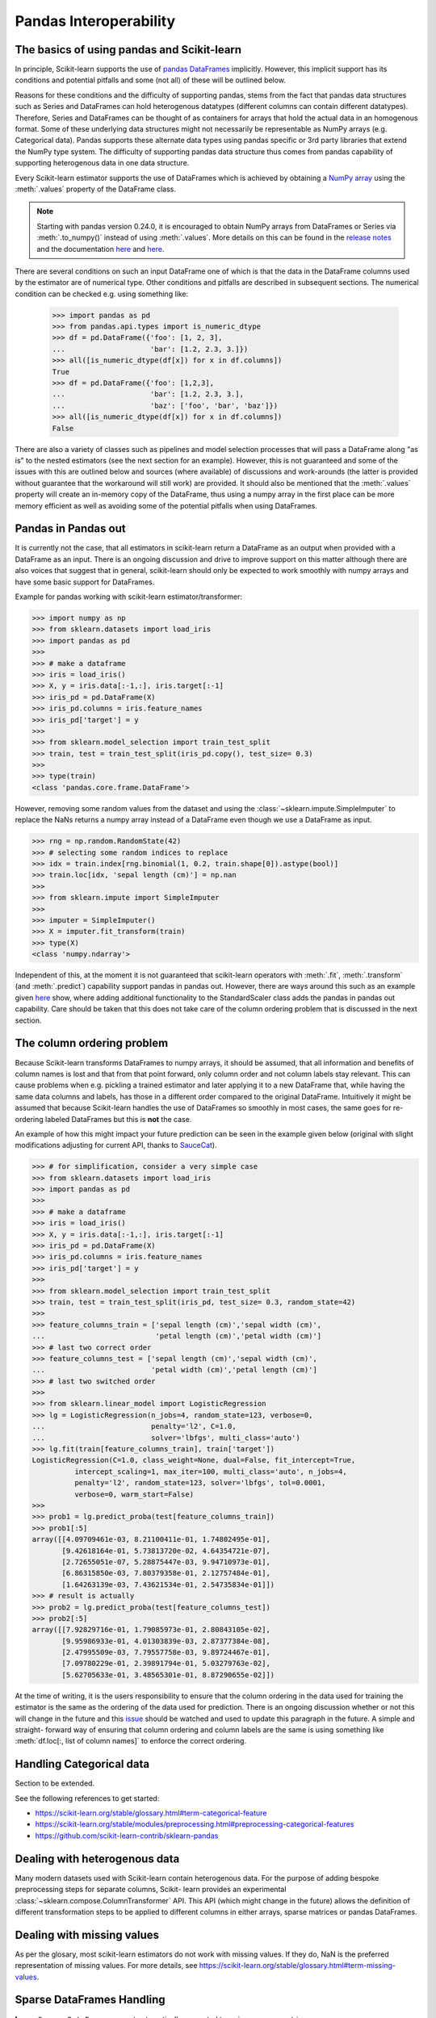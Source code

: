 
.. _pandas:

=======================
Pandas Interoperability
=======================

The basics of using pandas and Scikit-learn
==================================================================

In principle, Scikit-learn supports the use of
`pandas DataFrames <http://pandas.pydata.org/pandas-docs/stable/>`__
implicitly. However, this implicit support has its conditions and potential
pitfalls and some (not all) of these will be outlined below.

Reasons for these conditions and the difficulty of supporting pandas, stems
from the fact that pandas data structures such as Series and DataFrames can
hold heterogenous datatypes (different columns can contain different
datatypes). Therefore, Series and DataFrames can be thought of as containers
for arrays that hold the actual data in an homogenous format. Some of these
underlying data structures might not necessarily be representable as NumPy
arrays (e.g. Categorical data). Pandas supports these alternate data types using
pandas specific or 3rd party libraries that extend the NumPy type system. The
difficulty of supporting pandas data structure thus comes from pandas
capability of supporting heterogenous data in one data structure.

Every Scikit-learn estimator supports the use of DataFrames which is achieved
by obtaining a `NumPy array <https://docs.scipy.org/doc/numpy/user/>`__ using
the :meth:`.values` property of the DataFrame class.

.. note::
  Starting with pandas version 0.24.0, it is encouraged to obtain
  NumPy arrays from DataFrames or Series via :meth:`.to_numpy()` instead of
  using :meth:`.values`. More details on this can be found in the
  `release notes <http://pandas-docs.github.io/pandas-docs-travis/whatsnew/v0.24.0.html#accessing-the-values-in-a-series-or-index>`__
  and the documentation `here <http://pandas.pydata.org/pandas-docs/stable/basics.html#basics-dtypes>`__
  and `here <http://pandas.pydata.org/pandas-docs/stable/basics.html#attributes-and-underlying-data>`__.

There are several
conditions on such an input DataFrame one of which is that the data in the
DataFrame columns used by the estimator are of numerical type. Other conditions
and pitfalls are described in subsequent sections. The numerical condition can
be checked e.g. using something like:

  >>> import pandas as pd
  >>> from pandas.api.types import is_numeric_dtype
  >>> df = pd.DataFrame({'foo': [1, 2, 3],
  ...                    'bar': [1.2, 2.3, 3.]})
  >>> all([is_numeric_dtype(df[x]) for x in df.columns])
  True
  >>> df = pd.DataFrame({'foo': [1,2,3],
  ...                    'bar': [1.2, 2.3, 3.],
  ...                    'baz': ['foo', 'bar', 'baz']})
  >>> all([is_numeric_dtype(df[x]) for x in df.columns])
  False

There are also a variety of classes such as pipelines and model selection
processes that will pass a DataFrame along "as is" to the nested estimators
(see the next section for an example). However, this is not guaranteed and some
of the issues with this are outlined below and sources (where available) of
discussions and work-arounds (the latter is provided without guarantee that the
workaround will still work) are provided. It should also be mentioned that the
:meth:`.values` property will create an in-memory copy of the DataFrame, thus
using a numpy array in the first place can be more memory efficient as well as
avoiding some of the potential pitfalls when using DataFrames.

Pandas in Pandas out
====================

It is currently not the case, that all estimators in scikit-learn return a
DataFrame as an output when provided with a DataFrame as an input. There is an
ongoing discussion and drive to improve support on this matter although there
are also voices that suggest that in general, scikit-learn should only be
expected to work smoothly with numpy arrays and have some basic support for
DataFrames.

Example for pandas working with scikit-learn estimator/transformer:

>>> import numpy as np
>>> from sklearn.datasets import load_iris
>>> import pandas as pd
>>>
>>> # make a dataframe
>>> iris = load_iris()
>>> X, y = iris.data[:-1,:], iris.target[:-1]
>>> iris_pd = pd.DataFrame(X)
>>> iris_pd.columns = iris.feature_names
>>> iris_pd['target'] = y
>>>
>>> from sklearn.model_selection import train_test_split
>>> train, test = train_test_split(iris_pd.copy(), test_size= 0.3)
>>>
>>> type(train)
<class 'pandas.core.frame.DataFrame'>

However, removing some random values from the dataset and using the
:class:`~sklearn.impute.SimpleImputer` to replace the NaNs returns a numpy
array instead of a DataFrame even though we use a DataFrame as input.

>>> rng = np.random.RandomState(42)
>>> # selecting some random indices to replace
>>> idx = train.index[rng.binomial(1, 0.2, train.shape[0]).astype(bool)]
>>> train.loc[idx, 'sepal length (cm)'] = np.nan
>>>
>>> from sklearn.impute import SimpleImputer
>>>
>>> imputer = SimpleImputer()
>>> X = imputer.fit_transform(train)
>>> type(X)
<class 'numpy.ndarray'>

Independent of this, at the moment it is not guaranteed that scikit-learn
operators with :meth:`.fit`, :meth:`.transform` (and :meth:`.predict`)
capability support pandas in pandas out. However, there are ways around this
such as an example given
`here <https://github.com/scikit-learn/scikit-learn/issues/5523#issuecomment-171674105>`__
show, where adding additional functionality to the StandardScaler class adds
the pandas in pandas out capability. Care should be taken that this does not
take care of the column ordering problem that is discussed in the next section.

The column ordering problem
===========================

Because Scikit-learn transforms DataFrames to numpy arrays, it should be
assumed, that all information and benefits of column names is lost and that
from that point forward, only column order and not column labels stay relevant.
This can cause problems when e.g. pickling a trained estimator and later
applying it to a new DataFrame that, while having the same data columns and
labels, has those in a different order compared to the original DataFrame.
Intuitively it might be assumed that because Scikit-learn handles the use of
DataFrames so smoothly in most cases, the same goes for re-ordering labeled
DataFrames but this is **not** the case.

An example of how this might impact your future prediction can be seen in the
example given below (original with slight modifications adjusting for current
API, thanks to `SauceCat <https://github.com/scikit-learn/scikit-learn/issues/7242#issue-173131995>`__).

>>> # for simplification, consider a very simple case
>>> from sklearn.datasets import load_iris
>>> import pandas as pd
>>>
>>> # make a dataframe
>>> iris = load_iris()
>>> X, y = iris.data[:-1,:], iris.target[:-1]
>>> iris_pd = pd.DataFrame(X)
>>> iris_pd.columns = iris.feature_names
>>> iris_pd['target'] = y
>>>
>>> from sklearn.model_selection import train_test_split
>>> train, test = train_test_split(iris_pd, test_size= 0.3, random_state=42)
>>>
>>> feature_columns_train = ['sepal length (cm)','sepal width (cm)',
...                          'petal length (cm)','petal width (cm)']
>>> # last two correct order
>>> feature_columns_test = ['sepal length (cm)','sepal width (cm)',
...                         'petal width (cm)','petal length (cm)']
>>> # last two switched order
>>>
>>> from sklearn.linear_model import LogisticRegression
>>> lg = LogisticRegression(n_jobs=4, random_state=123, verbose=0,
...                         penalty='l2', C=1.0,
...                         solver='lbfgs', multi_class='auto')
>>> lg.fit(train[feature_columns_train], train['target'])
LogisticRegression(C=1.0, class_weight=None, dual=False, fit_intercept=True,
          intercept_scaling=1, max_iter=100, multi_class='auto', n_jobs=4,
          penalty='l2', random_state=123, solver='lbfgs', tol=0.0001,
          verbose=0, warm_start=False)
>>>
>>> prob1 = lg.predict_proba(test[feature_columns_train])
>>> prob1[:5]
array([[4.09709461e-03, 8.21100411e-01, 1.74802495e-01],
       [9.42618164e-01, 5.73813720e-02, 4.64354721e-07],
       [2.72655051e-07, 5.28875447e-03, 9.94710973e-01],
       [6.86315850e-03, 7.80379358e-01, 2.12757484e-01],
       [1.64263139e-03, 7.43621534e-01, 2.54735834e-01]])
>>> # result is actually
>>> prob2 = lg.predict_proba(test[feature_columns_test])
>>> prob2[:5]
array([[7.92829716e-01, 1.79085973e-01, 2.80843105e-02],
       [9.95986933e-01, 4.01303839e-03, 2.87377384e-08],
       [2.47995509e-03, 7.79557758e-03, 9.89724467e-01],
       [7.09780229e-01, 2.39891794e-01, 5.03279763e-02],
       [5.62705633e-01, 3.48565301e-01, 8.87290655e-02]])


At the time of writing, it is the users responsibility to ensure that the
column ordering in the data used for training the estimator is the same as the
ordering of the data used for prediction. There is an ongoing discussion
whether or not this will change in the future and this
`issue <https://github.com/scikit-learn/scikit-learn/issues/7242>`__ should be
watched and used to update this paragraph in the future. A simple and straight-
forward way of ensuring that column ordering and column labels are the same is
using something like :meth:`df.loc[:, list of column names]` to enforce the
correct ordering.

Handling Categorical data
=========================

Section to be extended.

See the following references to get started:

- https://scikit-learn.org/stable/glossary.html#term-categorical-feature
- https://scikit-learn.org/stable/modules/preprocessing.html#preprocessing-categorical-features
- https://github.com/scikit-learn-contrib/sklearn-pandas


Dealing with heterogenous data
==============================

Many modern datasets used with Scikit-learn contain heterogenous data. For the
purpose of adding bespoke preprocessing steps for separate columns, Scikit-
learn provides an experimental :class:`~sklearn.compose.ColumnTransformer` API.
This API (which might change in the future) allows the definition of different
transformation steps to be applied to different columns in either arrays,
sparse matrices or pandas DataFrames.

Dealing with missing values
===========================

As per the glosary, most scikit-learn estimators do not work with missing
values. If they do, NaN is the preferred representation of missing values. For
more details, see https://scikit-learn.org/stable/glossary.html#term-missing-values.


Sparse DataFrames Handling
=============================

**Issue:**
``Sparse DataFrames`` are not automatically converted to ``scipy.sparse``
matrices.

This is an issue which has vastly improved from pandas version 0.21.1 onwards.
The conversation from dataframes has been largely optimized and are much faster
to convert.

In general, Sparse datastructures (i.e. DataFrames, Series, Arrays) are memory
optimised structures of their standard counterparts. They work on the principle
that they contain a lot of NaN, 0, or another repeating value (this can be
specified), and as such a lot of memory can be saved, which means one can
potentially work with datasets that would otherwise be too large to fit into
available memory. However one has to be careful they don't get converted into
the dense format by mistake.

In Pandas, the sparse datastructrures are: :class:`~pandas.SparseDataFrame`,
:class:`~pandas.SparseSeries` and :class:`~pandas.SparseArray`.
The methods: :meth:`.to_sparse(fill_value=0)` and :meth:`.to_dense()` can be
used to convert between normal and sparse data structures.
The `.density` property can be called on the sparse structures to report
sparseness.

In scipy.sparse we have a number of various sparse matrix classes, Scikit-learn
mostly uses CSR and CSC formats.

Example Usage
-------------

  >>> import numpy as np
  >>> import pandas as pd
  >>> from scipy.sparse import coo_matrix, csr_matrix, csc_matrix, issparse
  >>>
  >>> arr = np.random.random(size=(1000, 1000))
  >>> arr[arr < .9] = 0
  >>>
  >>> sparse_df = pd.SparseDataFrame(arr, default_fill_value=0)
  >>> print('Density: {:.2%}'.format(sparse_df.density))
  Density: 10.00%
  >>>
  >>> coo = sparse_df.to_coo()
  >>> #or
  >>> coo = coo_matrix(sparse_df)
  >>>
  >>> csr = coo.tocsr()
  >>> csc = coo.tocsc()
  >>>
  >>> print('Confirm both are sparse:',
  ...       issparse(coo) == issparse(csr) == issparse(csc) == True)
  Confirm both are sparse: True
  >>> print('Confirm same amount of non-empty values:',
  ...       coo.nnz == csr.nnz == csc.nnz)
  Confirm same amount of non-empty values: True


The code above highlights the following three elements:

1) If your sparse value is not NaN then it is important to specify
*default_fill_value* property when creating your pandas DataFrame, otherwise no
space saving will occur. Check this using the :meth:`.density` property, which
should be less than 100% if successful. When creating the scipy sparse matrix,
this *default_fill_value* will be used for use as the sparse value (nnz).

2) Either the :meth:`.to_coo()` method on the pandas dataframe, or
:meth:`coo_matrix()` constructor are alternative ways you can convert to a
scipy sparse datastructure.

3) It is generally better to convert from your pandas Dataframe first to a
:class:`coo_matrix`, as this is far quicker to construct, and from this to then
convert to a Compressed Row :class:`csr_matrix`, or Compressed Column
:class:`csc_matrix` sparse matrix using the :meth:`.tocsr()` or
:meth:`.tocsc()` methods respectively.
